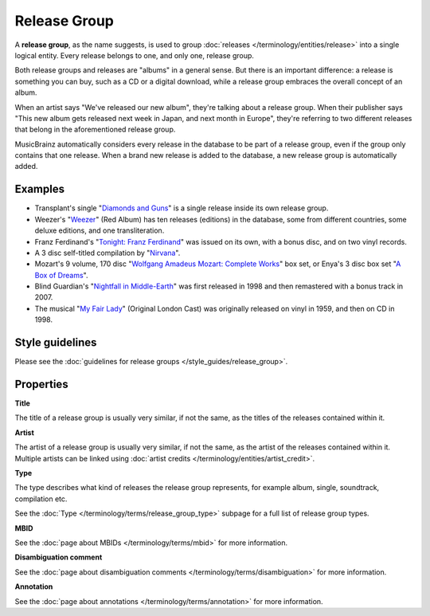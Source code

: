 .. MusicBrainz Documentation Project

.. https://wiki.musicbrainz.org/Release_Group

Release Group
=============

A **release group**, as the name suggests, is used to group :doc:`releases </terminology/entities/release>` into a single logical entity. Every release belongs to one, and only one, release group.

Both release groups and releases are "albums" in a general sense. But there is an important difference: a release is something you can buy, such as a CD or a digital download, while a release group embraces the overall concept of an album.

When an artist says "We've released our new album", they're talking about a release group. When their publisher says "This new album gets released next week in Japan, and next month in Europe", they're referring to two different releases that belong in the aforementioned release group.

MusicBrainz automatically considers every release in the database to be part of a release group, even if the group only contains that one release. When a brand new release is added to the database, a new release group is automatically added.

Examples
--------

* Transplant's single "`Diamonds and Guns <https://musicbrainz.org/release-group/ffecdcc5-08d6-3f2e-8d61-6329ce954bf1>`_" is a single release inside its own release group.
* Weezer's "`Weezer <https://musicbrainz.org/release-group/9b8af98f-8214-32ee-9b05-96b8c557f7f0>`_" (Red Album) has ten releases (editions) in the database, some from different countries, some deluxe editions, and one transliteration.
* Franz Ferdinand's "`Tonight: Franz Ferdinand <https://musicbrainz.org/release-group/1b4f4b3c-ca01-37b7-af1d-3e37989f86ad>`_" was issued on its own, with a bonus disc, and on two vinyl records.
* A 3 disc self-titled compilation by "`Nirvana <https://musicbrainz.org/release-group/7349c1f3-09fa-397f-848d-f976f315a746>`_".
* Mozart's 9 volume, 170 disc "`Wolfgang Amadeus Mozart: Complete Works <https://musicbrainz.org/release-group/3ea5428d-1d2b-35ee-bbb4-5fb7171a7269>`_" box set, or Enya's 3 disc box set "`A Box of Dreams <https://musicbrainz.org/release-group/27a611a6-30d6-304a-9926-6b1eaa893499>`_".
* Blind Guardian's "`Nightfall in Middle-Earth <https://musicbrainz.org/release-group/3a5d9bb8-8e19-379d-b294-ee8fcf743f77>`_" was first released in 1998 and then remastered with a bonus track in 2007.
* The musical "`My Fair Lady <https://musicbrainz.org/release-group/afdd011e-e2aa-39f3-b52b-1ffe001d8d87>`_" (Original London Cast) was originally released on vinyl in 1959, and then on CD in 1998.

Style guidelines
----------------

Please see the :doc:`guidelines for release groups </style_guides/release_group>`.

Properties
----------

**Title**

The title of a release group is usually very similar, if not the same, as the titles of the releases contained within it.

**Artist**

The artist of a release group is usually very similar, if not the same, as the artist of the releases contained within it. Multiple artists can be linked using :doc:`artist credits </terminology/entities/artist_credit>`.

**Type**

The type describes what kind of releases the release group represents, for example album, single, soundtrack, compilation etc.

See the :doc:`Type </terminology/terms/release_group_type>` subpage for a full list of release group types.

**MBID**

See the :doc:`page about MBIDs </terminology/terms/mbid>` for more information.

**Disambiguation comment**

See the :doc:`page about disambiguation comments </terminology/terms/disambiguation>` for more information.

**Annotation**

See the :doc:`page about annotations </terminology/terms/annotation>` for more information.